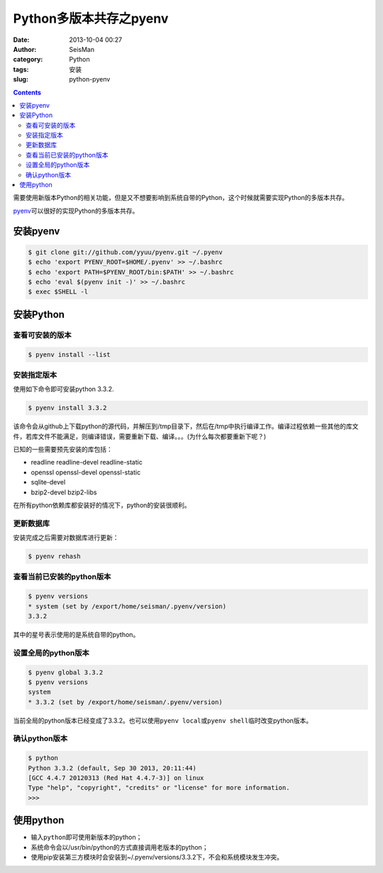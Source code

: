 Python多版本共存之pyenv
########################

:date: 2013-10-04 00:27
:author: SeisMan
:category: Python
:tags: 安装
:slug: python-pyenv

.. contents::

需要使用新版本Python的相关功能，但是又不想要影响到系统自带的Python，这个时候就需要实现Python的多版本共存。

`pyenv`_\ 可以很好的实现Python的多版本共存。

安装pyenv
=========

.. code-block:: bash

   $ git clone git://github.com/yyuu/pyenv.git ~/.pyenv
   $ echo 'export PYENV_ROOT=$HOME/.pyenv' >> ~/.bashrc
   $ echo 'export PATH=$PYENV_ROOT/bin:$PATH' >> ~/.bashrc
   $ echo 'eval $(pyenv init -)' >> ~/.bashrc
   $ exec $SHELL -l

安装Python
==========

查看可安装的版本
----------------

.. code-block:: bash

   $ pyenv install --list

安装指定版本
------------

使用如下命令即可安装python 3.3.2.

.. code-block:: bash

    $ pyenv install 3.3.2

该命令会从github上下载python的源代码，并解压到/tmp目录下，然后在/tmp中执行编译工作。编译过程依赖一些其他的库文件，若库文件不能满足，则编译错误，需要重新下载、编译。。。(为什么每次都要重新下呢？)

已知的一些需要预先安装的库包括：

-  readline readline-devel readline-static
-  openssl openssl-devel openssl-static
-  sqlite-devel
-  bzip2-devel bzip2-libs

在所有python依赖库都安装好的情况下，python的安装很顺利。

更新数据库
----------

安装完成之后需要对数据库进行更新：

.. code-block:: bash

    $ pyenv rehash

查看当前已安装的python版本
--------------------------

.. code-block:: bash

    $ pyenv versions
    * system (set by /export/home/seisman/.pyenv/version)
    3.3.2

其中的星号表示使用的是系统自带的python。

设置全局的python版本
--------------------

.. code-block:: bash

    $ pyenv global 3.3.2
    $ pyenv versions
    system
    * 3.3.2 (set by /export/home/seisman/.pyenv/version)

当前全局的python版本已经变成了3.3.2。也可以使用\ ``pyenv local``\ 或\ ``pyenv shell``\ 临时改变python版本。

确认python版本
--------------

.. code-block:: bash

    $ python
    Python 3.3.2 (default, Sep 30 2013, 20:11:44) 
    [GCC 4.4.7 20120313 (Red Hat 4.4.7-3)] on linux
    Type "help", "copyright", "credits" or "license" for more information.
    >>> 

使用python
==========

-  输入\ ``python``\ 即可使用新版本的python；
-  系统命令会以/usr/bin/python的方式直接调用老版本的python；
-  使用pip安装第三方模块时会安装到~/.pyenv/versions/3.3.2下，不会和系统模块发生冲突。

.. _`https://bitbucket.org/pypa/setuptools/downloads/ez_setup.py`: https://bitbucket.org/pypa/setuptools/downloads/ez_setup.py)%E8%8E%B7%E5%8F%96%E4%BB%A3%E7%A0%81%EF%BC%8C%E4%BD%86%E6%98%AF%E4%B8%8D%E7%9F%A5%E4%B8%BA%E4%BD%95%E8%BF%99%E4%B8%AA%E7%BD%91%E5%9D%80%E6%97%A0%E6%B3%95%E9%93%BE%E6%8E%A5%EF%BC%8C%E6%89%80%E4%BB%A5%E5%AE%89%E8%A3%85%E4%B8%80%E7%9B%B4%E4%B8%8D%E6%88%90%E5%8A%9F%E3%80%82
.. _pyenv: https://github.com/yyuu/pyenv


